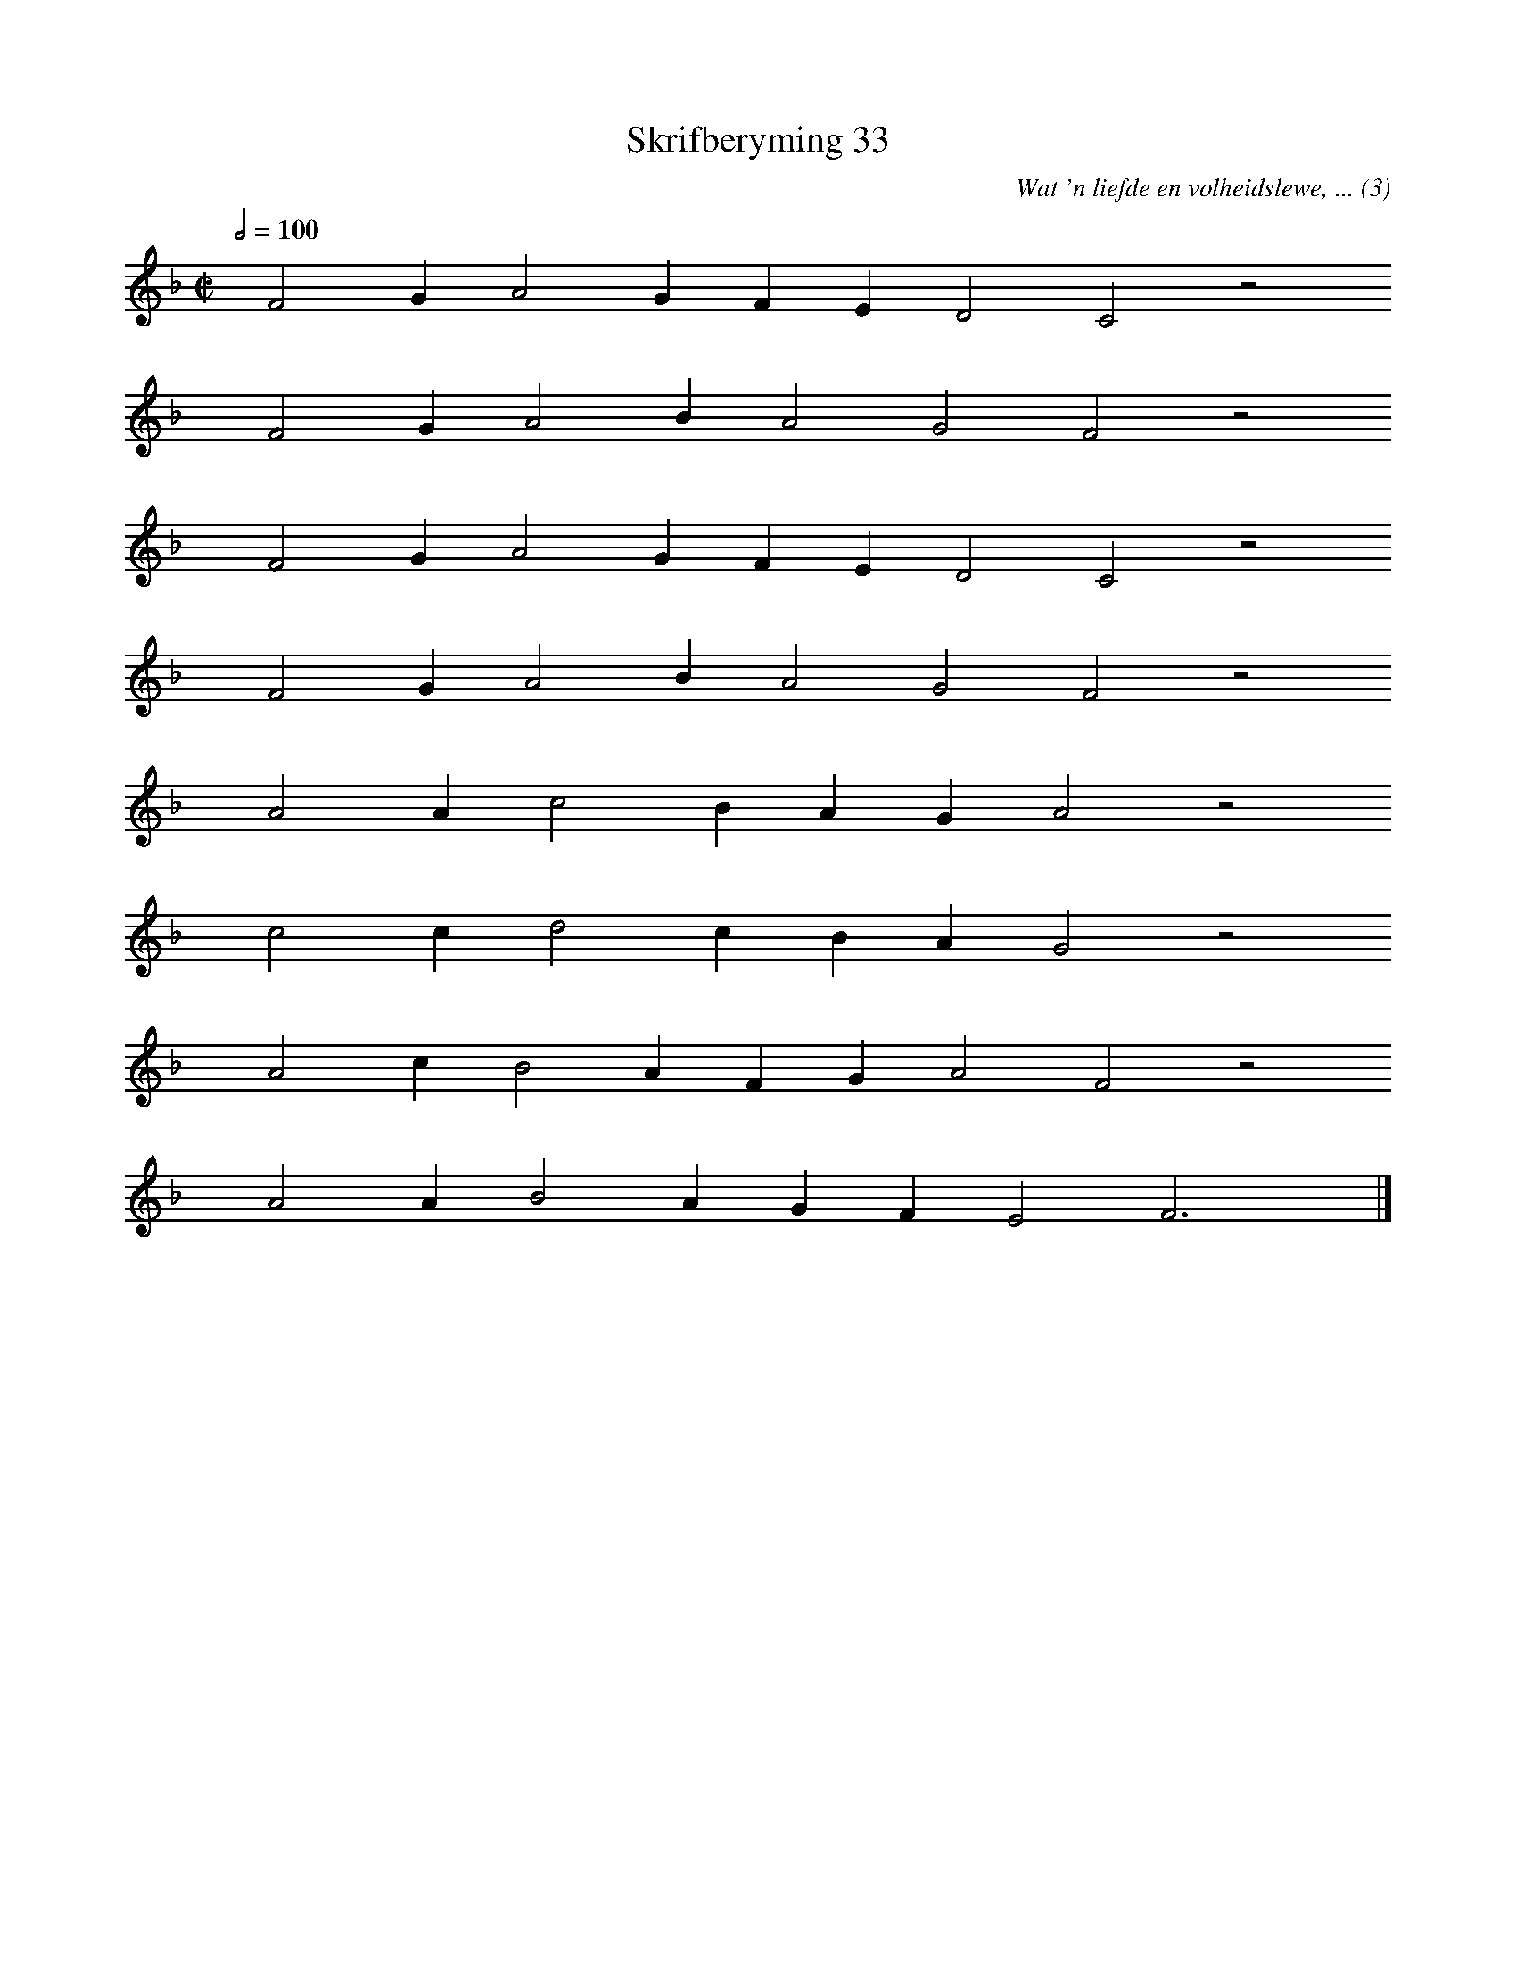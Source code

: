 %%vocalfont Arial 14
X:1
T:Skrifberyming 33
C:Wat 'n liefde en volheidslewe, ... (3)
L:1/4
M:C|
K:F
Q:1/2=100
yy F2 G A2 G F E D2 C2 z2
%w:words come here
yyyy F2 G A2 B A2 G2 F2 z2
%w:words come here
yyyy F2 G A2 G F E D2 C2 z2
%w:words come here
yyyy F2 G A2 B A2 G2 F2 z2
%w:words come here
yyyy A2 A c2 B A G A2 z2
%w:words come here
yyyy c2 c d2 c B A G2 z2
%w:words come here
yyyy A2 c B2 A F G A2 F2 z2
%w:words come here
yyyy A2 A B2 A G F E2 F3 yy |]
%w:words come here
